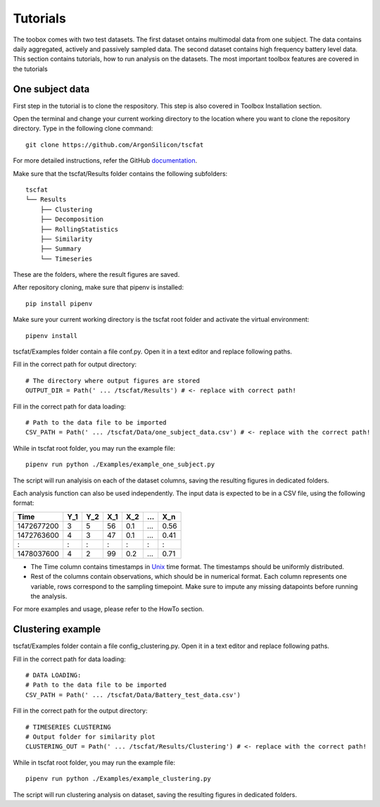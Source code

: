 Tutorials
=========

The toobox comes with two test datasets. The first dataset ontains multimodal data from one subject. The data contains daily aggregated, actively and passively sampled data. The second dataset contains high frequency battery level data. This section contains tutorials, how to run analysis on the datasets. The most important toolbox features are covered in the tutorials

One subject data
----------------

First step in the tutorial is to clone the respository. This step is also covered in Toolbox Installation section.

Open the terminal and change your current working directory to the location where you want to clone the repository directory. Type in the following clone command::

	git clone https://github.com/ArgonSilicon/tscfat
	
For more detailed instructions, refer the GitHub `documentation <https://docs.github.com/en/github/creating-cloning-and-archiving-repositories/cloning-a-repository/>`_. 

Make sure that the tscfat/Results folder contains the following subfolders::

	tscfat
	└── Results
	    ├── Clustering
	    ├── Decomposition
	    ├── RollingStatistics
	    ├── Similarity  
	    ├── Summary
	    └── Timeseries        
    
These are the folders, where the result figures are saved.

After repository cloning, make sure that pipenv is installed::
	
	pip install pipenv

Make sure your current working directory is the tscfat root folder and activate the virtual environment::

	pipenv install 

tscfat/Examples folder contain a file conf.py. Open it in a text editor and replace following paths.

Fill in the correct path for output directory::

	# The directory where output figures are stored
	OUTPUT_DIR = Path(' ... /tscfat/Results') # <- replace with correct path!
	
Fill in the correct path for data loading::

	# Path to the data file to be imported
	CSV_PATH = Path(' ... /tscfat/Data/one_subject_data.csv') # <- replace with the correct path!

While in tscfat root folder, you may run the example file::

	pipenv run python ./Examples/example_one_subject.py

The script will run analyisis on each of the dataset columns, saving the resulting figures in dedicated folders.

Each analysis function can also be used independently. The input data is expected to be in a CSV file, using the following format:

+---------------+-------+-------+-------+-------+-------+-------+
| Time          | Y_1   | Y_2   | X_1   | X_2   | ...   | X_n   |
+===============+=======+=======+=======+=======+=======+=======+
| 1472677200    |  3    | 5     | 56    |  0.1  | ...   | 0.56  |
+---------------+-------+-------+-------+-------+-------+-------+
| 1472763600    |  4    | 3     | 47    |  0.1  | ...   | 0.41  |
+---------------+-------+-------+-------+-------+-------+-------+
|   :           |  :    | :     |  :    |  :    | :     |   :   |
+---------------+-------+-------+-------+-------+-------+-------+
| 1478037600    |  4    | 2     | 99    |  0.2  | ...   | 0.71  |
+---------------+-------+-------+-------+-------+-------+-------+

* The Time column contains timestamps in `Unix <https://en.wikipedia.org/wiki/Unix_time>`_ time format. The timestamps should be uniformly distributed.
* Rest of the columns contain observations, which should be in numerical format. Each column represents one variable, rows correspond to the sampling timepoint. Make sure to impute any missing datapoints before running the analysis.

For more examples and usage, please refer to the HowTo section.


Clustering example
------------------

tscfat/Examples folder contain a file config_clustering.py. Open it in a text editor and replace following paths.

Fill in the correct path for data loading::
	
	# DATA LOADING:
	# Path to the data file to be imported
	CSV_PATH = Path(' ... /tscfat/Data/Battery_test_data.csv')

Fill in the correct path for the output directory::

	# TIMESERIES CLUSTERING
	# Output folder for similarity plot
	CLUSTERING_OUT = Path(' ... /tscfat/Results/Clustering') # <- replace with the correct path!
	
While in tscfat root folder, you may run the example file::

	pipenv run python ./Examples/example_clustering.py

The script will run clustering analysis on dataset, saving the resulting figures in dedicated folders.



